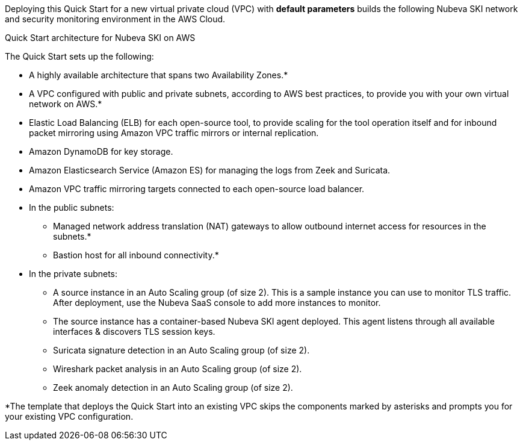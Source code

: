 Deploying this Quick Start for a new virtual private cloud (VPC) with
*default parameters* builds the following Nubeva SKI network and security monitoring environment in the
AWS Cloud.

// Replace this example diagram with your own. Send us your source PowerPoint file. Be sure to follow our guidelines here : http://(we should include these points on our contributors giude)
[#architecture1]
.Quick Start architecture for Nubeva SKI on AWS
//Sending updated pptx
//[link=https://d1.awsstatic.com/partner-network/QuickStart/nubeva-tls-decrypt-architecture.51d8abe28801924553866e18a5f255bf3418be63.png]
//image::https://d1.awsstatic.com/partner-network/QuickStart/nubeva-tls-decrypt-architecture.51d8abe28801924553866e18a5f255bf3418be63.png[Architecture,width=648,height=439]

The Quick Start sets up the following:

* A highly available architecture that spans two Availability Zones.*
* A VPC configured with public and private subnets, according to AWS best practices, to
provide you with your own virtual network on AWS.*
* Elastic Load Balancing (ELB) for each open-source tool, to provide scaling for the tool
operation itself and for inbound packet mirroring using Amazon VPC traffic mirrors or
internal replication.
* Amazon DynamoDB for key storage.
* Amazon Elasticsearch Service (Amazon ES) for managing the logs from Zeek and Suricata.
//* An Amazon S3 bucket for Arkime packet capture (PCAP) storage.
* Amazon VPC traffic mirroring targets connected to each open-source load balancer.
* In the public subnets:
** Managed network address translation (NAT) gateways to allow outbound
internet access for resources in the subnets.*
** Bastion host for all inbound connectivity.*
* In the private subnets:
** A source instance in an Auto Scaling group (of size 2). This is a sample instance
you can use to monitor TLS traffic. After deployment, use the Nubeva SaaS
console to add more instances to monitor.
** The source instance has a container-based Nubeva SKI agent deployed.
This agent listens through all available interfaces & discovers TLS session keys.
//** Arkime packet capture in an Auto Scaling group (of size 2).
** Suricata signature detection in an Auto Scaling group (of size 2).
** Wireshark packet analysis in an Auto Scaling group (of size 2).
** Zeek anomaly detection in an Auto Scaling group (of size 2).

*The template that deploys the Quick Start into an existing VPC skips
the components marked by asterisks and prompts you for your existing VPC
configuration.
